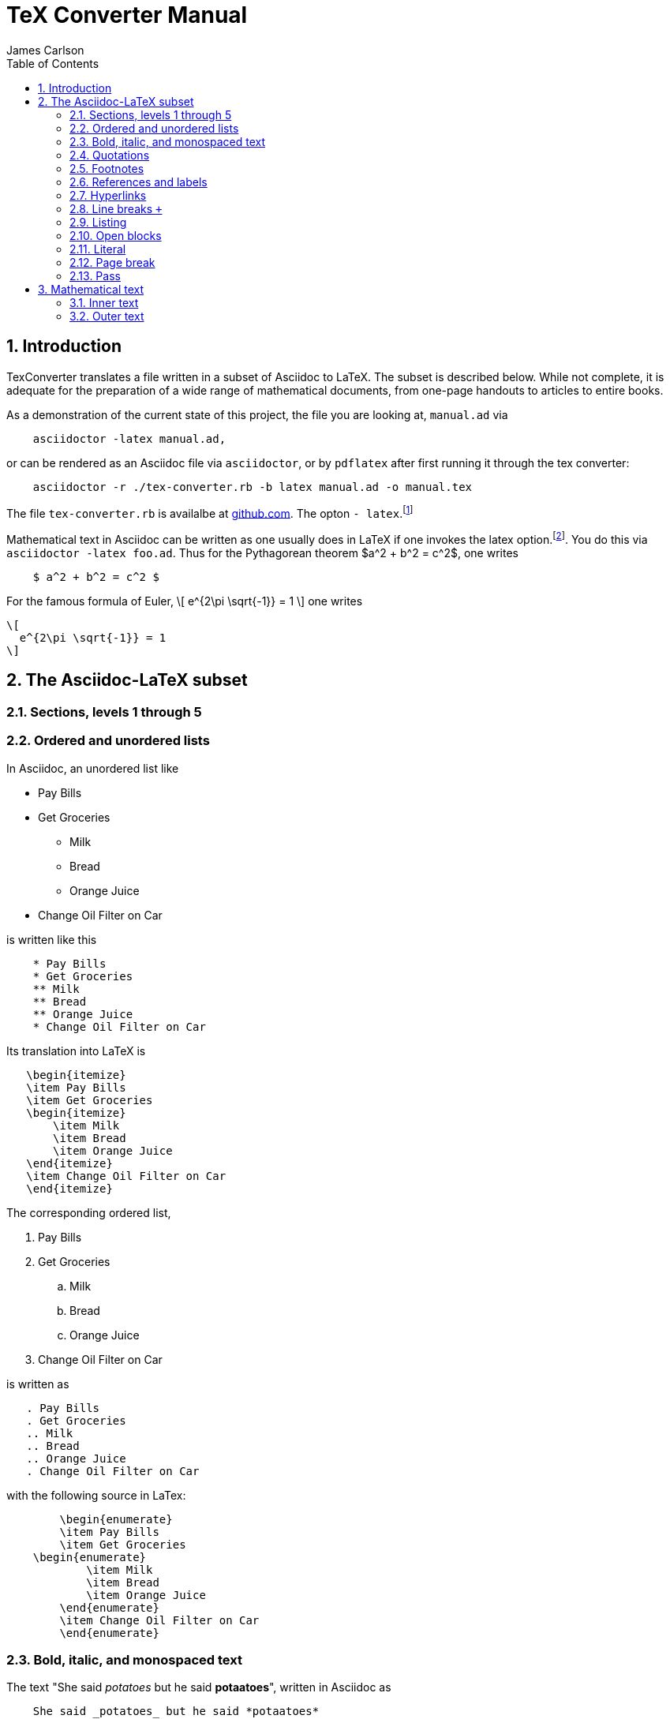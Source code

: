 = TeX Converter Manual
James Carlson
:toc2:
:numbered:
:stem: latexmath	

== Introduction

TexConverter translates a file written
in a subset of Asciidoc to LaTeX.  The 
subset is described below.  While not
complete, it is adequate for the preparation
of a wide range of mathematical documents,
from one-page handouts to articles to entire books.

As a demonstration of the current state of this 
project, the file you are looking at, `manual.ad` via
----
    asciidoctor -latex manual.ad,
----
or can be 
rendered as an Asciidoc file via `asciidoctor`,
or by `pdflatex` after first running it 
through the tex converter:

----
    asciidoctor -r ./tex-converter.rb -b latex manual.ad -o manual.tex
----

The file `tex-converter.rb` is availalbe at
https://github.com/jxxcarlson/asciidoctor-backends/tree/master/tex[github.com].
The opton `- latex`.footnote:[The option `-latex`  has not yet been released]

Mathematical text in Asciidoc can be written as 
one usually does in LaTeX if one invokes the 
latex option.footnote:[This option exists but has not yet been released.  To use
	the option at http://noteshare.io[noteshare.io], include the code `:latex:` in
	your document].  You do this via  `asciidoctor -latex foo.ad`.
Thus for the Pythagorean
theorem $a^2  + b^2 = c^2$, one writes

----
    $ a^2 + b^2 = c^2 $
----

For the famous formula of Euler,
\[ 
  e^{2\pi \sqrt{-1}} = 1 
\]
one writes

----
\[ 
  e^{2\pi \sqrt{-1}} = 1 
\]
----


== The Asciidoc-LaTeX subset



=== Sections, levels 1 through 5


=== Ordered and unordered lists

In Asciidoc, an unordered list like

* Pay Bills
* Get Groceries
** Milk
** Bread
** Orange Juice
* Change Oil Filter on Car

is written like this

----
    * Pay Bills
    * Get Groceries
    ** Milk
    ** Bread
    ** Orange Juice
    * Change Oil Filter on Car
----

Its translation into LaTeX is

----
   \begin{itemize}
   \item Pay Bills
   \item Get Groceries
   \begin{itemize}
       \item Milk
       \item Bread
       \item Orange Juice
   \end{itemize} 
   \item Change Oil Filter on Car
   \end{itemize}
----

The corresponding ordered list,

. Pay Bills
. Get Groceries
.. Milk
.. Bread
.. Orange Juice
. Change Oil Filter on Car

is written as

----
   . Pay Bills
   . Get Groceries
   .. Milk
   .. Bread
   .. Orange Juice
   . Change Oil Filter on Car
----

with the following source in LaTex:

----
	\begin{enumerate}
	\item Pay Bills
	\item Get Groceries   
    \begin{enumerate}
	    \item Milk
	    \item Bread
	    \item Orange Juice
	\end{enumerate}
	\item Change Oil Filter on Car
	\end{enumerate}
----

=== Bold, italic, and monospaced text

The text "She said _potatoes_ but he said *potaatoes*", written 
in Asciidoc as

----
    She said _potatoes_ but he said *potaatoes*
----
is mapped to

----
    She said \emph{potatoes} but he said \textbf{potaatoes}
----

The text

----
    `monospaced`
----

is mapped to 

----
    {\tt monospaced}
----


=== Quotations

The text

----
    [quote, Abraham Lincoln, Soldiers' National Cemetery Dedication]
    ____
    Four score and seven years ago our fathers brought forth
    on this continent a new nation 
    ____
----
is mapped to 

----
    \begin{quote}
    Four score and seven years ago our fathers brought forth
    on this continent a new nation
----

=== Footnotes

Text like this
----
    Ho hum.footnote:[An epression of boredem]
----
is mapped to

----
    Ho hum\footnote{An epression of boredem}
----

=== References and labels

The label

----
    Ho hum[[foo]]
----

is mapped to 

----
    Ho hum\label{foo}
----

The cross-reference

----
    Please see <<foo>>
----

is mapped to

----
   Please see \ref{foo}
----



=== Hyperlinks

The hyperlink

----
    http://nytimes.com[All the news that is fit to print] 
----

is mapped to 

----
   \href{http://nytimes.com}{All the news that is fit to print}
----   

=== Line breaks `+`

=== Listing

=== Open blocks

=== Literal

=== Page break

=== Pass

////
  INLINE_TYPES = %w( inline_quoted)   
  BLOCK_TYPES = %w(admonition listing literal page_break paragraph stem pass open quote)  
////  

	
== Mathematical text

We distinguish between _inner text_ amd _outer text_.  the first
appears between math delimiters, while the second does not.

=== Inner text

As noted in the introduction, mathematical text is enclosed in the
standard delimiters and is written in the normal way.  Environments
supported in display math mode are

* matrix
* equation, including the label macro


=== Outer text

To write a theorem, do this:

----
.Theorem {counter:theorem}
--
For all $a$, $b$, $c$, the relation $a(b+c) = ab + ac$ holds.
--
----

This will render in Asciidoc as

.Theorem {counter:theorem}
--
_For all $a$, $b$, $c$, the relation $a(b+c) = ab + ac$ holds._
--





